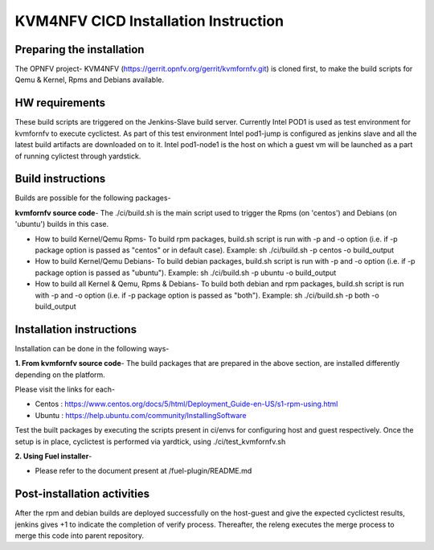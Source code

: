 .. This work is licensed under a Creative Commons Attribution 4.0 International License.

.. http://creativecommons.org/licenses/by/4.0

=====================================
KVM4NFV CICD Installation Instruction
=====================================

Preparing the installation
--------------------------

The OPNFV project- KVM4NFV (https://gerrit.opnfv.org/gerrit/kvmfornfv.git) is
cloned first, to make the build scripts for Qemu & Kernel, Rpms and Debians
available.

HW requirements
---------------

These build scripts are triggered on the Jenkins-Slave build server. Currently
Intel POD1 is used as test environment for kvmfornfv to execute cyclictest. As
part of this test environment Intel pod1-jump is configured as jenkins slave
and all the latest build artifacts are downloaded on to it. Intel pod1-node1
is the host on which a guest vm will be launched as a part of running cylictest
through yardstick.

Build instructions
------------------

Builds are possible for the following packages-

**kvmfornfv source code**- The ./ci/build.sh is the main script used to trigger
the Rpms (on 'centos') and Debians (on 'ubuntu') builds in this case.

* How to build Kernel/Qemu Rpms- To build rpm packages, build.sh script is run
  with -p and -o option (i.e. if -p package option is  passed as "centos" or in
  default case). Example: sh ./ci/build.sh -p centos -o build_output

* How to build Kernel/Qemu Debians- To build debian packages, build.sh script
  is run with -p and -o option (i.e. if -p package option is  passed as
  "ubuntu"). Example: sh ./ci/build.sh -p ubuntu -o build_output

* How to build all Kernel & Qemu, Rpms & Debians- To build both debian and rpm
  packages, build.sh script is run with -p and -o option (i.e. if -p package
  option is passed as "both"). Example: sh ./ci/build.sh -p both -o build_output

Installation instructions
-------------------------

Installation can be done in the following ways-

**1. From kvmfornfv source code**-
The build packages that are prepared in the above section, are installed
differently depending on the platform.

Please visit the links for each-

* Centos : https://www.centos.org/docs/5/html/Deployment_Guide-en-US/s1-rpm-using.html
* Ubuntu : https://help.ubuntu.com/community/InstallingSoftware

Test the built packages by executing the scripts present in ci/envs for
configuring host and guest respectively. Once the setup is in place, cyclictest
is performed via yardtick, using ./ci/test_kvmfornfv.sh

**2. Using Fuel installer**-

* Please refer to the document present at /fuel-plugin/README.md

Post-installation activities
----------------------------

After the rpm and debian builds are deployed successfully on the host-guest and
give the expected cyclictest results, jenkins gives +1 to indicate the
completion of verify process. Thereafter, the releng executes the merge process
to merge this code into parent repository.
